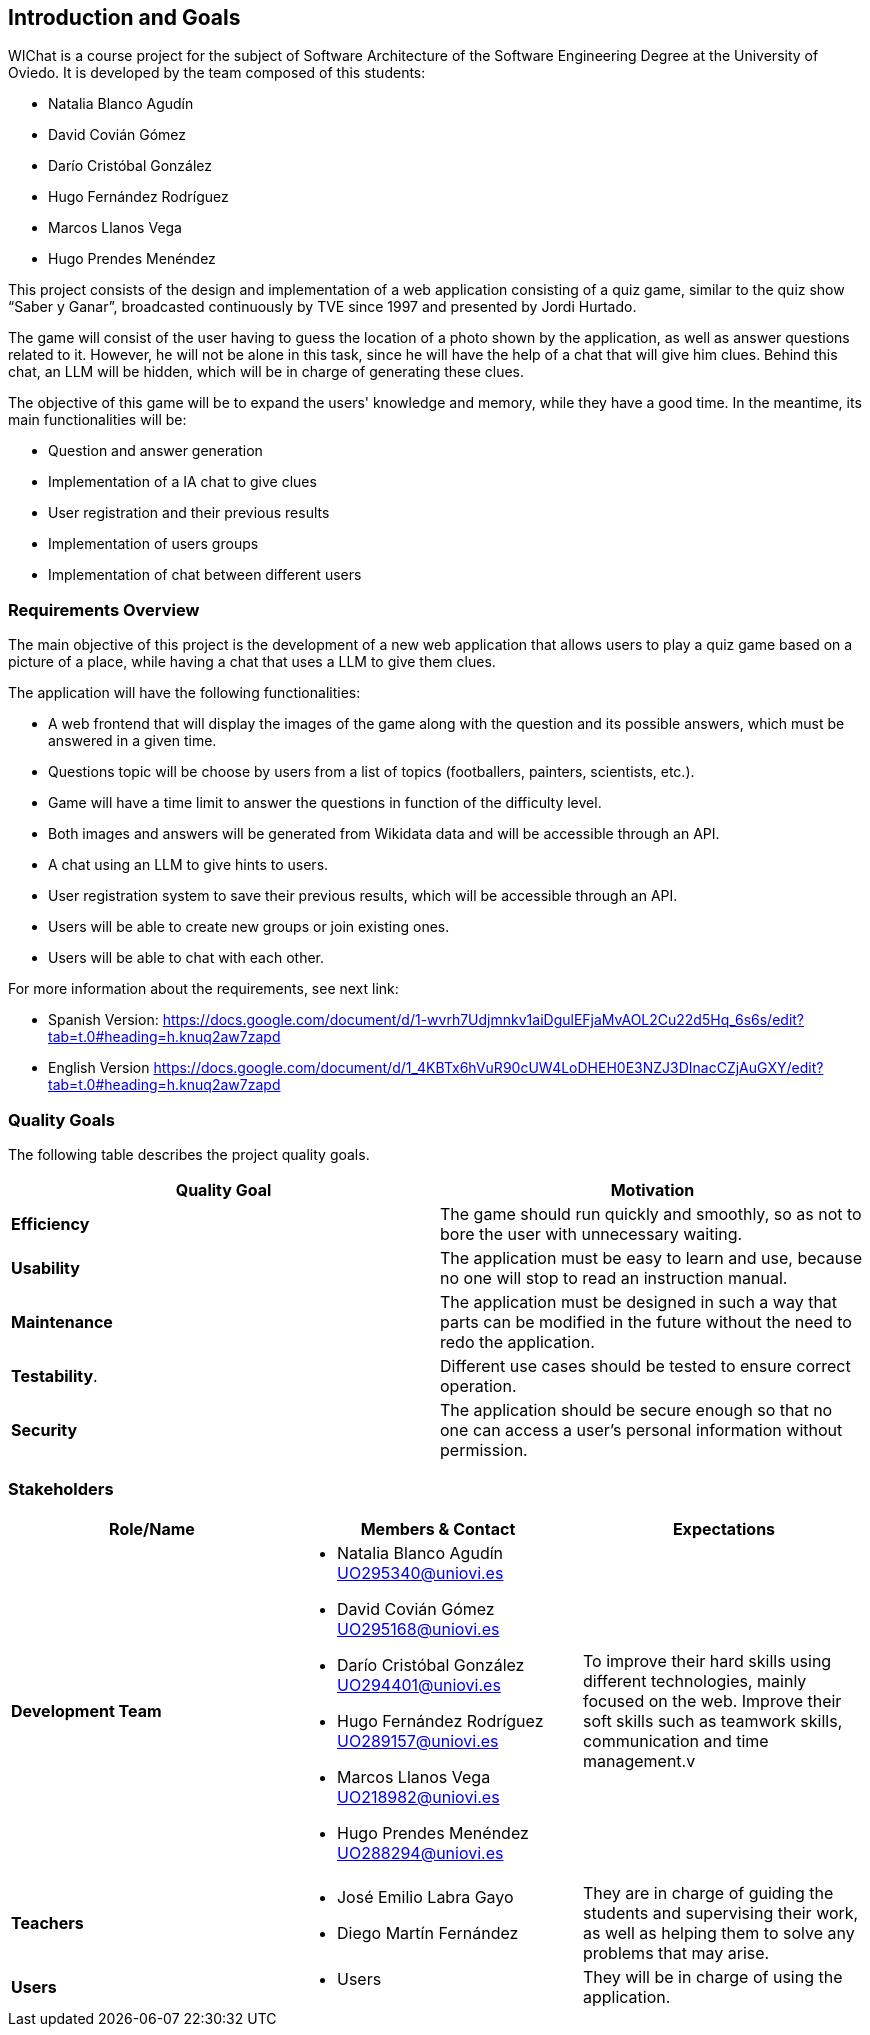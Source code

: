 ifndef::imagesdir[:imagesdir: ../images]

[[section-introduction-and-goals]]

== Introduction and Goals

WIChat is a course project for the subject of Software Architecture of the Software Engineering Degree at the University of Oviedo. It is developed by the team composed of this students:

* Natalia Blanco Agudín
* David Covián Gómez
* Darío Cristóbal González
* Hugo Fernández Rodríguez
* Marcos Llanos Vega
* Hugo Prendes Menéndez

This project consists of the design and implementation of a web application consisting of a quiz game, similar to the quiz show “Saber y Ganar”, broadcasted continuously by TVE since 1997 and presented by Jordi Hurtado.

The game will consist of the user having to guess the location of a photo shown by the application, as well as answer questions related to it. However, he will not be alone in this task, since he will have the help of a chat that will give him clues. Behind this chat, an LLM will be hidden, which will be in charge of generating these clues.

The objective of this game will be to expand the users' knowledge and memory, while they have a good time. In the meantime, its main functionalities will be:

* Question and answer generation
* Implementation of a IA chat to give clues
* User registration and their previous results
* Implementation of users groups
* Implementation of chat between different users




=== Requirements Overview

The main objective of this project is the development of a new web application that allows users to play a quiz game based on a picture of a place, while having a chat that uses a LLM to give them clues.

The application will have the following functionalities:

* A web frontend that will display the images of the game along with the question and its possible answers, which must be answered in a given time.
* Questions topic will be choose by users from a list of topics (footballers, painters, scientists, etc.).
* Game will have a time limit to answer the questions in function of the difficulty level.
* Both images and answers will be generated from Wikidata data and will be accessible through an API.
* A chat using an LLM to give hints to users.
* User registration system to save their previous results, which will be accessible through an API.
* Users will be able to create new groups or join existing ones.
* Users will be able to chat with each other.

For more information about the requirements, see next link:

* Spanish Version:
https://docs.google.com/document/d/1-wvrh7Udjmnkv1aiDgulEFjaMvAOL2Cu22d5Hq_6s6s/edit?tab=t.0#heading=h.knuq2aw7zapd

* English Version
https://docs.google.com/document/d/1_4KBTx6hVuR90cUW4LoDHEH0E3NZJ3DInacCZjAuGXY/edit?tab=t.0#heading=h.knuq2aw7zapd


=== Quality Goals

The following table describes the project quality goals.

|=== 
| Quality Goal | Motivation

| *Efficiency*
| The game should run quickly and smoothly, so as not to bore the user with unnecessary waiting.

| *Usability*
| The application must be easy to learn and use, because no one will stop to read an instruction manual.

| *Maintenance*
| The application must be designed in such a way that parts can be modified in the future without the need to redo the application.

| *Testability*.
| Different use cases should be tested to ensure correct operation.

| *Security*
| The application should be secure enough so that no one can access a user's personal information without permission.

|=== 


=== Stakeholders

|===
| Role/Name | Members & Contact | Expectations

| *Development Team*
a| 
* Natalia Blanco Agudín UO295340@uniovi.es
* David Covián Gómez UO295168@uniovi.es
* Darío Cristóbal González UO294401@uniovi.es
* Hugo Fernández Rodríguez UO289157@uniovi.es
* Marcos Llanos Vega UO218982@uniovi.es
* Hugo Prendes Menéndez UO288294@uniovi.es
| To improve their hard skills using different technologies, mainly focused on the web.
Improve their soft skills such as teamwork skills, communication and time management.v

| *Teachers*
a|
* José Emilio Labra Gayo
* Diego Martín Fernández
| They are in charge of guiding the students and supervising their work, as well as helping them to solve any problems that may arise.

| *Users*
a|
* Users
| They will be in charge of using the application.

|===
